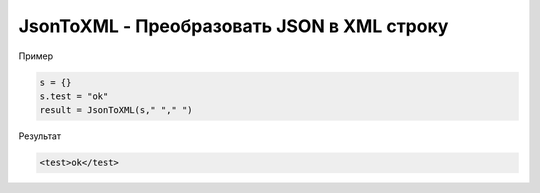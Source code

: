 JsonToXML - Преобразовать JSON в XML строку
==========================================================================

Пример

.. code-block:: lua 

   s = {}
   s.test = "ok"
   result = JsonToXML(s," "," ")
   
Результат

.. code-block:: text

   <test>ok</test>
   
